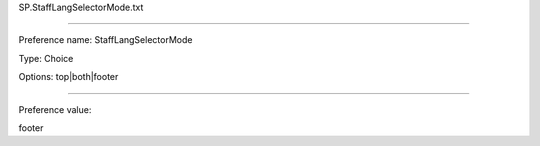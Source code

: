 SP.StaffLangSelectorMode.txt

----------

Preference name: StaffLangSelectorMode

Type: Choice

Options: top|both|footer

----------

Preference value: 



footer

























